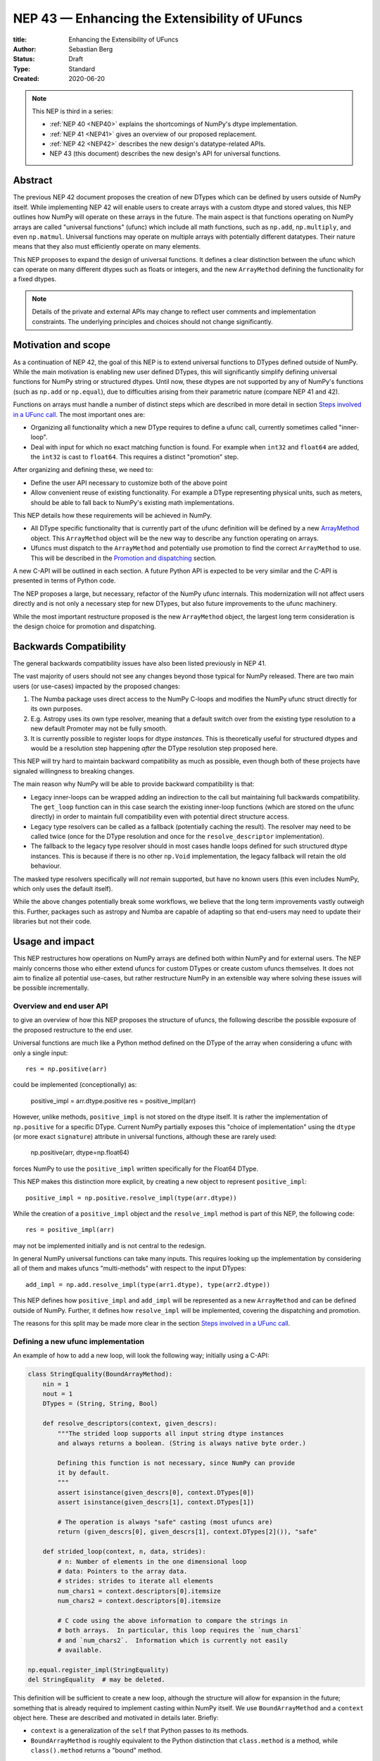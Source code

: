 .. _NEP43:

==============================================================================
NEP 43 — Enhancing the Extensibility of UFuncs
==============================================================================

:title: Enhancing the Extensibility of UFuncs
:Author: Sebastian Berg
:Status: Draft
:Type: Standard
:Created: 2020-06-20


.. note::

    This NEP is third in a series:

    - :ref:`NEP 40 <NEP40>` explains the shortcomings of NumPy's dtype implementation.

    - :ref:`NEP 41 <NEP41>` gives an overview of our proposed replacement.

    - :ref:`NEP 42 <NEP42>`  describes the new design's datatype-related APIs.

    - NEP 43 (this document) describes the new design's API for universal functions.


******************************************************************************
Abstract
******************************************************************************

The previous NEP 42 document proposes the creation of new DTypes which can
be defined by users outside of NumPy itself.
While implementing NEP 42 will enable users to create arrays with a custom dtype
and stored values, this NEP outlines how NumPy will operate on these arrays
in the future.
The main aspect is that functions operating on NumPy arrays are called
"universal functions" (ufunc) which include all math functions, such as
``np.add``, ``np.multiply``, and even ``np.matmul``.
Universal functions may operate on multiple arrays with potentially
different datatypes.
Their nature means that they also must efficiently operate on many elements.

This NEP proposes to expand the design of universal functions.
It defines a clear distinction between the ufunc which can operate
on many different dtypes such as floats or integers,
and the new ``ArrayMethod`` defining the functionality for a fixed dtypes.

.. note::

    Details of the private and external APIs may change to reflect user
    comments and implementation constraints. The underlying principles and
    choices should not change significantly.

******************************************************************************
Motivation and scope
******************************************************************************

As a continuation of NEP 42, the goal of this NEP is to extend universal
functions to DTypes defined outside of NumPy.
While the main motivation is enabling new user defined DTypes, this will
significantly simplify defining universal functions for NumPy string or
structured dtypes.
Until now, these dtypes are not supported by any of NumPy's functions
(such as ``np.add`` or ``np.equal``), due to difficulties arising from
their parametric nature (compare NEP 41 and 42).

Functions on arrays must handle a number of distinct steps which are
described in more detail in section `Steps involved in a UFunc call`_.
The most important ones are:

- Organizing all functionality which a new DType requires to define a
  ufunc call, currently sometimes called "inner-loop".
- Deal with input for which no exact matching function is found.
  For example when ``int32`` and ``float64`` are added, the ``int32``
  is cast to ``float64``.  This requires a distinct "promotion" step.

After organizing and defining these, we need to:

- Define the user API necessary to customize both of the above point
- Allow convenient reuse of existing functionality.
  For example a DType representing physical units, such as meters,
  should be able to fall back to NumPy's existing math implementations.

This NEP details how these requirements will be achieved in NumPy.

- All DType specific functionality that is currently part of the ufunc
  definition will be defined by a new `ArrayMethod`_ object.
  This ``ArrayMethod`` object will be the new way to describe any function
  operating on arrays.

- Ufuncs must dispatch to the ``ArrayMethod`` and potentially use promotion
  to find the correct ``ArrayMethod`` to use.
  This will be described in the `Promotion and dispatching`_ section.

A new C-API will be outlined in each section. A future Python API is
expected to be very similar and the C-API is presented in terms of Python
code.

The NEP proposes a large, but necessary, refactor of the NumPy ufunc internals.
This modernization will not affect users directly and is not only a necessary
step for new DTypes, but also future improvements to the ufunc machinery.

While the most important restructure proposed is the new ``ArrayMethod``
object, the largest long term consideration is the design choice for
promotion and dispatching.


***********************
Backwards Compatibility
***********************

The general backwards compatibility issues have also been listed
previously in NEP 41.

The vast majority of users should not see any changes beyond those typical
for NumPy released.
There are two main users (or use-cases) impacted by the proposed changes:

1. The Numba package uses direct access to the NumPy C-loops and modifies
   the NumPy ufunc struct directly for its own purposes.
2. E.g. Astropy uses its own type resolver, meaning that a default switch over
   from the existing type resolution to a new default Promoter may not
   be fully smooth.
3. It is currently possible to register loops for dtype *instances*.
   This is theoretically useful for structured dtypes and would be a resolution
   step happening *after* the DType resolution step proposed here.


This NEP will try hard to maintain backward compatibility as much as
possible, even though both of these projects have signaled willingness to
breaking changes.

The main reason why NumPy will be able to provide backward compatibility
is that:

* Legacy inner-loops can be wrapped adding an indirection to the call but
  maintaining full backwards compatibility.
  The ``get_loop`` function can in this case search the existing
  inner-loop functions (which are stored on the ufunc directly) in order
  to maintain full compatibility even with potential direct structure access.
* Legacy type resolvers can be called as a fallback (potentially caching
  the result). The resolver may need to be called twice (once for the DType
  resolution and once for the ``resolve_descriptor`` implementation).
* The fallback to the legacy type resolver should in most cases handle loops
  defined for such structured dtype instances.  This is because if there is no
  other ``np.Void`` implementation, the legacy fallback will retain the old
  behaviour.

The masked type resolvers specifically will *not* remain supported, but
have no known users (this even includes NumPy, which only uses the default
itself).

While the above changes potentially break some workflows,
we believe that the long term improvements vastly outweigh this.
Further, packages such as astropy and Numba are capable of adapting so that
end-users may need to update their libraries but not their code.


******************************************************************************
Usage and impact
******************************************************************************

This NEP restructures how operations on NumPy arrays are defined both
within NumPy and for external users.
The NEP mainly concerns those who either extend ufuncs for custom DTypes
or create custom ufuncs themselves.  It does not aim to finalize all
potential use-cases, but rather restructure NumPy in an extensible way
where solving these issues will be possible incrementally.


Overview and end user API 
=========================

to give an overview of how this NEP proposes the structure of ufuncs,
the following describe the possible exposure of the proposed restructure
to the end user.

Universal functions are much like a Python method defined on the DType of
the array when considering a ufunc with only a single input::

    res = np.positive(arr)

could be implemented (conceptionally) as:

    positive_impl = arr.dtype.positive
    res = positive_impl(arr)

However, unlike methods, ``positive_impl`` is not stored on the dtype itself.
It is rather the implementation of ``np.positive`` for a specific DType.
Current NumPy partially exposes this "choice of implementation" using
the ``dtype`` (or more exact ``signature``) attribute in universal functions,
although these are rarely used:

    np.positive(arr, dtype=np.float64)

forces NumPy to use the ``positive_impl`` written specifically for the Float64
DType.

This NEP makes this distinction more explicit, by creating a new object to
represent ``positive_impl``::

    positive_impl = np.positive.resolve_impl(type(arr.dtype))

While the creation of a ``positive_impl`` object and the ``resolve_impl``
method is part of this NEP, the following code::

    res = positive_impl(arr)

may not be implemented initially and is not central to the redesign.

In general NumPy universal functions can take many inputs.
This requires looking up the implementation by considering all of them
and makes ufuncs "multi-methods" with respect to the input DTypes::

    add_impl = np.add.resolve_impl(type(arr1.dtype), type(arr2.dtype))

This NEP defines how ``positive_impl`` and ``add_impl`` will be represented
as a new ``ArrayMethod`` and can be defined outside of NumPy.
Further, it defines how ``resolve_impl`` will be implemented, covering the
dispatching and promotion.

The reasons for this split may be made more clear in the section
`Steps involved in a UFunc call`_.


Defining a new ufunc implementation
===================================

An example of how to add a new loop, will look the following way;
initially using a C-API:

.. code-block:: python

    class StringEquality(BoundArrayMethod):
        nin = 1
        nout = 1
        DTypes = (String, String, Bool)

        def resolve_descriptors(context, given_descrs):
            """The strided loop supports all input string dtype instances
            and always returns a boolean. (String is always native byte order.)

            Defining this function is not necessary, since NumPy can provide
            it by default.
            """
            assert isinstance(given_descrs[0], context.DTypes[0])
            assert isinstance(given_descrs[1], context.DTypes[1])
            
            # The operation is always "safe" casting (most ufuncs are)
            return (given_descrs[0], given_descrs[1], context.DTypes[2]()), "safe"

        def strided_loop(context, n, data, strides):
            # n: Number of elements in the one dimensional loop
            # data: Pointers to the array data.
            # strides: strides to iterate all elements
            num_chars1 = context.descriptors[0].itemsize
            num_chars2 = context.descriptors[0].itemsize

            # C code using the above information to compare the strings in
            # both arrays.  In particular, this loop requires the `num_chars1`
            # and `num_chars2`.  Information which is currently not easily
            # available.

    np.equal.register_impl(StringEquality)
    del StringEquality  # may be deleted.


This definition will be sufficient to create a new loop, although the
structure will allow for expansion in the future; something that is already
required to implement casting within NumPy itself.
We use ``BoundArrayMethod`` and a ``context`` object here.  These
are described and motivated in details later. Briefly:

* ``context`` is a generalization of the ``self`` that Python passes to its
  methods.
* ``BoundArrayMethod`` is roughly equivalent to the Python distinction that
  ``class.method`` is a method, while ``class().method`` returns a "bound" method.


Customizing Dispatching and Promotion
=====================================

Finding the correct implementation when ``np.positive.resolve_impl()`` is
called is largely an implementation detail.
But, in some cases it may be necessary to influence this process when no
implementation matches the requested DTypes exactly:

.. code-block:: python

    np.multiple.resolve_impl((Timedelta64, Int8, None))

will not find a loop, because NumPy only defines a loop for multiplying
``Timedelta64`` with ``Int64``.
In simple cases, NumPy will use a default promotion step to attempt to find
the correct implementation, but to implement the above step, we will allow
the following:

.. code-block:: python

    def promote_timedelta_integer(ufunc, dtypes):
        new_dtypes = (Timdelta64, Int64, dtypes[-1])
        # Resolve again, using Int64:
        return ufunc.resolve_impl(new_dtypes)

    np.multiple.register_promoter(
        (Timdelta64, SignedInteger, None), promote_timedelta_integer)

Where ``SignedInteger`` is an abstract DType (compare NEP 42).


.. _steps_of_a_ufunc_call:

****************************************************************************
Steps involved in a UFunc call
****************************************************************************

Before going into more detailed API choices, it is necessary to review the
typical steps involved in a call to a universal function in NumPy.

A UFunc call consists of into multiple steps:

1. Resolution of ``__array_ufunc__`` for container types, such as a Dask
   array handling the full process, rather than NumPy.
   This step is performed first, and unaffected by this NEP.

2. *Promotion and dispatching*

   * Given the DTypes of all inputs we need to find the correct implementation
     for the ufuncs functionality. E.g. an implementation for ``float64``
     or ``int64``, but also a user-defined DType.

   * When no exact implementation exists, *promotion* has to be performed.
     For example, adding ``float32`` and ``float64`` is implemented by
     first casting the ``float32`` to ``float64``.

3. *DType Adaptation:*

   * The step has to perform no special work for non-parametric dtypes.
   * For example, if a loop adds two strings, it is necessary to define the
     correct output (and possibly input) dtypes.  ``S5 + S4 -> S9``, while
     an ``upper`` function has the signature ``S5 -> S5``.

4. Preparing the actual iteration. This step is largely handled by ``NpyIter`` (the iterator).

   * Allocate all outputs and temporary buffers which are necessary perform
     casts.
   * Finds the best iteration order, which includes information such as
     a broadcasted stride always being 0.

5. Setup may include finding an optimal function to do the operation and
   include:

   * Clearing of floating point exception flags (if necessary),
   * Possibly allocating temporary working space,
   * Setting (and potentially finding) the inner-loop function.  Finding
     the inner-loop function could allow specialized implementations in the
     future.
     For example casting currently use one function for contiguous casts
     and another function for generic strided casts to optimize speed.
     Reductions do similar optimizations, however these currently handled
     inside the inner-loop function itself.
   * Signal whether the inner-loop requires the Python API, or whether
     the GIL may be released.

6. Run the DType specific *inner-loop*

   * The loop may require access to additional data, such as dtypes or
     additional data set in the previous step.

7. Teardown may be necessary to undo any setup done in step 5
   such as checking for floating point errors.

The ``ArrayMethod`` provides a concept to group steps 3 to 7.
However, from a user perspective, it is necessary provide all information
for step 3, 5, and 7. At this time, steps 4 and 6 are functionality provided
by NumPy and cannot be customized.

The second step is promotion and dispatching which will also be restructured
with new API to influence the process.

Step 1 is listed for completeness and together with 4 and 6 are not directly
affected by this NEP.

The following sections first give an overview of the Array method and then
the new dispatching and promotion design.

The following picture gives an overview of these steps and how they will be
structured:

.. figure:: _static/nep43-sketch.svg
    :figclass: align-center


*****************************************************************************
ArrayMethod
*****************************************************************************

The central proposal is the creation of the ``ArrayMethod``, as an object
describing each function.
We use the ``class`` syntax to describe the information required to create
a new ``ArrayMethod`` object:

.. code-block:: python
    :dedent: 0

    class ArrayMethod:
        str : name  # Name, mainly useful for debugging

        # Casting safety information (almost always "safe", necessary to
        # unify casting and universal functions)
        Casting : casting = "safe"

        # More general flags:
        int : flags 

        @staticmethod
        def resolve_descriptors(
                Context: context, Tuple[DType]: given_descrs)-> Casting, Tuple[DType]:
            """Returns the safety of the operation (casting safety) and the
            """
            # A default implementation can be provided for non-parametric
            # output dtypes.
            raise NotImplementedError

        @staticmethod
        def get_loop(Context : context, strides, ...) -> strided_loop_function, flags:
            """Returns the low-level C (strided inner-loop) function which
            performs the actual operation.
            
            This method may initially private, users will be able to provide
            a set of optimized inner-loop functions instead:
            
            * `strided_inner_loop`
            * `contiguous_inner_loop`
            * `unaligned_strided_loop`
            * ...
            """
            raise NotImplementedError

        @staticmethod
        def strided_inner_loop(Context : context, data, strides,...):
            """The inner-loop (equivalent to the current ufunc loop)
            which is returned by the default `get_loop()` implementation."""
            raise NotImplementedError

With ``Context`` providing mostly static information about the function call:

.. code-block:: python
    :dedent: 0

    class Context:
        # The ArrayMethod object itself:
        ArrayMethod : method

        # Information about the caller, e.g. the ufunc, such as `np.add`:
        callable : caller = None
        # The number of input arguments:
        int : nin = 1
        # The number of output arguments:
        int : nout = 1
        # The DTypes this Method operates on/is defined for:
        Tuple[DTypeMeta] : dtypes
        # The actual dtypes instances the inner-loop operates on:
        Tuple[DType] : descriptors

        # Any additional information required. In the future, this will
        # generalize or duplicate things currently stored on the ufunc:
        #  - The ufunc signature of generalized ufuncs
        #  - The identity used for reductions

And ``flags`` stored properties, for whether:

* the ``ArrayMethod`` supports unaligned input and output arrays
* the inner-loop function requires the Python API (GIL)
* NumPy has to check the floating point error CPU flags.

More details will be added, since this NEP is concerned primarily with the big
picture design choice.


The call ``Context``
====================

The call "context" may seem surprising.  This object represents a similar
concept as Python passing ``self`` to all methods.
The following details the reasons for the above ``Context`` as it is.

To understand its existence, and the structure, it is helpful to remember
that a Python method can be written in the following way
(see also the `documentation of ``__get__``
<https://docs.python.org/3.8/reference/datamodel.html#object.__get__>`_):

.. code-block:: python

    class BoundMethod:
        def __init__(self, instance, method):
            self.instance = instance
            self.method = method

        def __call__(self, *args, **kwargs):
            return self.method.function(self.instance, *args, **kwargs)


    class Method:
        def __init__(self, function):
            self.function = function

        def __get__(self, instance, owner=None):
            assert instance is not None  # unsupported here
            return BoundMethod(instance, self)            


With which the following two methods behave identical:

.. code-block:: python

    def function(self):
        print(self)

    class MyClass:
        def method1(self):
            print(self)

        method2 = Method(function)

And both will print the same result:

.. code-block:: python

    >>> myinstance = MyClass()
    >>> myinstance.method1()
    <__main__.MyClass object at 0x7eff65436d00>
    >>> myinstance.method2()
    <__main__.MyClass object at 0x7eff65436d00>

Here the ``self.instance`` would be all that the above ``Context`` consists of.
There are two reasons for the more general ``Context``:

1. Unlike a method which operates on a single class instance, the ``ArrayMethod``
   operates on many input arrays and thus many dtypes.
2. The ``__call__`` of the ``BoundMethod`` above contains only a single call
   to the function. A ufunc will require multiple function calls.
   For example the inner-loop function is often called more than once.

Just as Python requires the distinction of a method and a bound method,
NumPy will have a ``BoundArrayMethod``, which stores all of the constant
information that is part of the ``Context``, such as:

* The ``DTypes``
* The number of input and ouput arguments
* The ufunc signature

Fortunately, most users and even ufunc implementers will not have to worry
much about these internal details; just like few Python users need to know
about the ``__get__`` dunder method.
A ``context`` object or C-structure provides all necessary data to the
fast C-functions and a convenient API creates the new ``ArrayMethod`` or
``BoundArrayMethod`` as required.


.. _ArrayMethod_specs:

ArrayMethod Specifications
==========================

These specifications provide a minimal initial C-API, which shall be expanded
in the future, for example to allow specialized inner-loops.

Briefly, NumPy currently relies fully on strided inner-loops and, this
will be the only allowed method of defining a ufunc initially.
We expect the addition of a ``setup`` function or exposure of ``get_loop``
in the future.

UFuncs require the same information as casting, giving the following
definitions (see also :ref:`NEP 42 <NEP42>` ``CastingImpl``):

* A new structure to be passed to the resolve function and inner-loop::
  
        typedef struct {
            PyObject *caller;  /* The ufunc object */
            PyArrayMethodObject *method;

            int nin, nout;

            PyArray_DTypeMeta **dtypes;
            /* Operand descriptors, filled in by resolve_desciptors */
            PyArray_Descr **descriptors;

            void *reserved;  // For Potential in threading (Interpreter state)
        } PyArrayMethod_Context
  
  This structure may be appended to include additional information in future
  versions of NumPy and includes all constant loop metadata.

  We could version this structure, although it may be simpler to version
  the ``ArrayMethod`` itself.

* Similar to casting, ufuncs may need to find the correct loop dtype
  or indicate that a loop is only capable of handling certain instances of
  the involved DTypes (e.g. only native byte order).  This is handled by
  an ``resolve_descriptors`` function (identical to the ``resolve_descriptors``
  of ``CastingImpl``)::

      NPY_CASTING
      resolve_descriptors(
              PyArrayMethod_Context *context,
              PyArray_Descr *given_dtypes[nin+nout],
              PyArray_Descr *loop_dtypes[nin+nout]);

  The function writes ``loop_dtypes`` based on the given ``given_dtypes``.
  This typically means filling in the descriptor of the output(s).
  Although often also the input descriptor(s) have to be found, e.g.
  to ensure native byte order when needed by the inner-loop.
  
  In most cases an ``ArrayMethod`` will have non-parametric output DTypes
  so that a default implementation can be provided.

* An additional ``void *user_data`` will usually be typed to extend
  the existing ``NpyAuxData *`` struct::
  
        struct {
            NpyAuxData_FreeFunc *free;
            NpyAuxData_CloneFunc *clone;
            /* To allow for a bit of expansion without breaking the ABI */
           void *reserved[2];
        } NpyAuxData;

  This struct is currently mainly used for the NumPy internal casting
  machinery and as of now both ``free`` and ``clone`` must be provided,
  although this could be relaxed.

  Unlike NumPy casts, the vast majority of ufuncs currently does not require
  this additional scratch-space, but may need simple flagging capability
  for example for implementing warnings (see Error and Warning Handling below).
  To simplify this NumPy will pass a single zero initialized ``npy_intp *``
  when ``user_data`` is not set. 

* The optional ``get_loop`` function will not be public initially, to avoid
  small design choices due to differences in the ufunc and casting APIs::

        innerloop *
        get_loop(
            PyArrayMethod_Context *context,
            /* (move_references is currently used internally for casting) */
            int aligned, int move_references,
            npy_intp *strides,
            PyArray_StridedUnaryOp **out_loop,
            NpyAuxData **userdata,
            NPY_ARRAYMETHOD_FLAGS *flags);
  
  The ``NPY_ARRAYMETHOD_FLAGS`` can indicate whether the Python API is required
  and floating point errors must be checked.

* The inner-loop function::

    int inner_loop(PyArrayMethod_Context *context, ..., void *userdata);

  Will have the identical signature to current inner-loops with the following
  changes:

  * A return value to indicate an error when returning ``-1`` instead of ``0``.
    When returning ``-1`` a Python error must be set.
  * The new, first argument ``PyArrayMethod_Context *`` to pass in potentially
    required information about the ufunc or descriptors in a convenient way.
  * The ``void *userdata`` will be the ``NpyAuxData **userdata`` as set by
    ``get_loop``.  If ``get_loop`` does not set ``userdata`` a ``npy_intp *``
    is passed instead (see `Error Handling`_ below for the motivation).

  *Note:* Since ``get_loop`` is expected to be private in the exact implementation
  of the ``userdata`` can be modified until final exposure.

Creation of a new ``BoundArrayMethod`` will use a ``PyArrayMethod_FromSpec()``
function.  A shorthand will allow direct registration to a ufunc using
``PyUFunc_AddImplementationFromSpec()``.  The specification is expected
to contain the following (this may extend in the future)::

    typedef struct {
        const char *name;  /* Generic name, mainly for debugging */
        int nin, nout;
        NPY_CASTING casting;
        NPY_ARRAYMETHOD_FLAGS flags;
        PyArray_DTypeMeta **dtypes;
        PyType_Slot *slots;
    } PyArrayMethod_Spec;


Discussion and Alternatives
===========================

The above split into an ``ArrayMethod`` and ``Context`` and the additional
requirement of a ``BoundArrayMethod`` seems a necessary split mirroring the
implementation of methods and bound methods in Python.

One reason for this requirement is that it allows storing the ``ArrayMethod``
object in many cases without holding references to the ``DTypes`` which may
be important if DTypes are created (and deleted) dynamically.
(This is a complex topic, which may not have a complete solution, but the
approach solves the issue for casting.)

There seem no alternatives to this structure.  Separating the DType
specific steps from the general ufunc dispatching and promotion is
absolutely necessary to allow future extension and flexibility.
Furthermore, it allows unifying casting and ufuncs.

Since the structure of ``ArrayMethod`` and ``BoundArrayMethod`` will be
opaque, there are no large design implications aside from the choice of
making them Python objects.


``resolve_descriptors``
-----------------------

The ``resolve_descriptors`` method is possibly the main innovation of this
NEP and it is central also in the implementation of casting in NEP 42.

By ensuring that every ``ArrayMethod`` provides ``resolve_descriptors`` we
define a unified, clear API for step 3 in `Steps involved in a UFunc call`_.
This step is required to allocate output arrays and has to happen before
casting can be prepared.

While the returned casting-safety (``NPY_CASTING``) will almost always be
"safe" for universal functions, including it has two big advantages:

* Returning the casting safety is central to NEP 42 for casting and
  allows the unmodified use of ``ArrayMethod`` there.
* There may be future desire to implement fast but unsafe implementations.
  For example for ``int64 + int64 -> int32`` which is unsafe from a casting
  perspective. Currently, this would use ``int64 + int64 -> int64`` and then
  cast to ``int32``, an implementation that skips the cast would
  have to signal that it effectively includes a "same-kind" cast and is not
  considered "safe".


``get_loop`` method
-------------------

Currently, NumPy ufuncs typically only provide a single strided loop, so that
the ``get_loop`` method may seem unnecessary, at least initially.
For this reason we plan for ``get_loop`` to be a private function initially.

However, ``get_loop`` is required for casting where specialized loops are
used even beyond strided and contiguous loops.  The ``get_loop`` function
must thus be a full replacement for the internal ``PyArray_GetDTypeTransferFunction``.

In the future, ``get_loop`` may be made public or a new ``setup`` function
be exposed to allow more control over setting up.
Further, we could expand ``get_loop`` and allow the ``ArrayMethod`` implementer
to take full control, including the outer iteration.


Extending the inner-loop signature
----------------------------------

Extending the inner-loop signature is another central and necessary part of
the NEP.

**Passing in the "Context":**

Passing in the ``Context`` allows for potentially easier extending of
the signature in the future and access to the dtype instances which
the inner-loop operates on.
This is useful information for parametric dtypes. For example comparing
two strings must know the length of both strings. And this information is
stored on the dtype instances.

In principle passing in Context is not necessary, as it could be set up
as part of ``userdata`` in the ``get_loop`` function.
In this NEP we propose passing this struct to simplify creation of loops for
parametric DTypes.  Further, it may proof useful for passing information
such as the ``PyInterpreterState`` (for threading) or the ``caller`` to
allow printing a better error message including the name of the original
ufunc called.

**Passing in user data:**

The current casting implementation uses the existing ``NpyAuxData *`` to pass
in additional data as defined by ``get_loop``.
There may be good alternatives to the use of this structure, although it
seems like a simple solution, which is already used in NumPy and public API.

``NpyAyxData *`` is a light weight, allocated structure, since it already
exists in NumPy and has a ``free`` slot, it seems a natural choice.
To simplify some use-cases (see "Error Handling" below), we will pass a
``npy_intp *userdata = 0`` instead when ``userdata`` is not provided.

*Note: Since ``get_loop`` is expected to be private initially, this may not
be available publically, and thus may change with experience gained with
this new structure.*

The return value to indicate an error is an important, but currently missing,
feature in NumPy. The error handling is further complicated by the way
CPUs signal floating point errors.
Both are discussed in the next section.

Error Handling
""""""""""""""

In general inner-loops should set errors right away. However, they may also run
without the GIL. This requires locking the GIL, setting a Python error
and returning ``-1`` to indicate an error occurred::

    int
    inner_loop(PyArrayMethod_Context *context, ..., void *userdata)
    {
        NPY_ALLOW_C_API_DEF

        for (npy_intp i = 0; i < N; i++) {
            /* calculation */

            if (error_occurred) {
                NPY_ALLOW_C_API;
                PyErr_SetString(PyExc_ValueError,
                    "Error occurred inside inner_loop.");
                NPY_DISABLE_C_API
                return -1;
            }
        }
        return 0;
    }

Floating point errors are special, since they requires checking the hardware
state.
This is costly and inconvenient if done on every single call.
Thus, NumPy will handle these if flagged by the ``ArrayMethod``.
An ``ArrayMethod`` should never cause floating point error flags to be set
if it flags that these should not be checked. This could interfere when
chaining multiple methods, in particular when casting is necessary.

An alternative solution would be to allow setting the error only at a later
teardown stage at the same time when NumPy will also check the floating
point error flags.

We decided against this pattern at this time, it seems more complex and
generally unnecessary.
While safely grabbing the GIL in the loop may require passing in an additional
``PyThreadState`` or ``PyInterpreterState`` in the future (for subinterpreter
support), this is acceptable and planned.
While it may be useful in some cases, setting the error at a later point would
also add some complexity.
For instance, if operation is paused (which can happen for casting in particular),
this error check would have to be run explicitly.

We expect that setting errors immediately is the easiest and most convenient
solution and more complex solution will require more experience to design.

However, handling warnings is slightly more complex: A warning should be
given exactly once for each function call (i.e. for the whole array) even
if naively it would be given many times.
To simplify such a use case, we will pass in ``npy_intp *userdata = 0``
by default which can be used to store flags (or other simple persistent data).
For instance, we could imagine an integer multiplication loop which warns
when an overflow occurred::

    int
    integer_multiply(PyArrayMethod_Context *context, ..., npy_intp *userdata)
    {
        int overflow;
        NPY_ALLOW_C_API_DEF

        for (npy_intp i = 0; i < N; i++) {
            *out = multiply_integers(*in1, *in2, &overflow);

            if (overflow && !*userdata) {
                NPY_ALLOW_C_API;
                if (PyErr_Warn(PyExc_UserWarning,
                        "Integer overflow detected.") < 0) {
                    NPY_DISABLE_C_API
                    return -1;
                }
                *userdata = 1;
                NPY_DISABLE_C_API
        }
        return 0;
    }

*TODO:* The idea of passing an ``npy_intp`` scratch space when ``userdata``
is not set seems very convenient, but I am uncertain about it, since I am not
aware of any similar prior art.  This "scratch space" could also be part of
the ``context`` in principle.



Reusing existing Loops/Implementations
======================================

For many DTypes adding additional C-level (or python level) loops will be
sufficient and require no more than a single strided loop implementation.
Everything else can be provided by NumPy.  If the loop works with
parametric DTypes, the ``resolve_descriptors`` function *must* additionally
be provided.

However, in some use-cases it is desired to call back to an existing loop.
In Python, this can be achieved by simply calling into the original ufunc
(when parametric types are involved potentially twice, due to calling one
more time from ``resolve_descriptors``).

For better performance in C, and for large arrays, it is desirable to reuse
an existing ``ArrayMethod`` as much as possible, so that its inner-loop function
can be used directly without any overhead.
We will thus allow to create ``ArrayMethod`` by passing in an existing
``ArrayMethod``.

This wrapped loop will have two additional methods:

* ``view_inputs(Tuple[DType]: input_descr) -> Tuple[DType]`` replacing the
  user input descriptors with descriptors matching the wrapped loop.
  It must be possible to *view* the inputs as the output.
  For example for ``Unit[Float64]("m") + Unit[Float32]("km")`` this will
  return ``float64 + int32``. The original ``resolve_descriptors`` will
  convert this to ``float64 + float64``.

* ``wrap_outputs(Tuple[DType]: input_descr) -> Tuple[DType]`` replacing the
  resolved descriptors with with the desired actual loop descriptors.
  The original ``resolve_descriptors`` function will be called between these
  two calls, so that the output descriptors may not be set in the first call.
  In the above example it will use the ``float64`` as returned (which might
  have changed the byte-order), and further resolve the physical unit making
  the final signature::
  
      ``Unit[Float64]("m") + Unit[Float64]("m") -> Unit[Float64]("m")``

  the UFunc machinery will take care of casting the "km" input to "m".


The ``view_inputs`` method allows passing the correct inputs into the
original ``resolve_descriptors`` function, while ``wrap_outputs`` ensures
the correct descriptors are used for output allocation and input buffering casts.

An important use case for this is that of an abstract Unit DType
with subclasses for each numeric dtype (which could be dynamically created)::

    Unit[Float64]("m")
    # with Unit[Float64] being the concrete DType:
    isinstance(Unit[Float64], Unit)  # is True

Such a ``Unit[Float64]("m")`` instance has a well defined signature with
respect to type promotion.
The author of the ``Unit`` DType can implement most necessary logic by
wrapping the existing math functions and using the two additional methods
above.
Using the *promotion* step, this will allow to create a register a single
promoter for the abstract ``Unit`` DType with the ``ufunc``.
The promoter can then add the wrapped concrete ``ArrayMethod`` dynamically
at promotion time, and NumPy can cache (or store it) after the first call.

**Alternative use-case:**

A different use-case is that of a ``Unit(float64, "m")`` DType, where
the numerical type is part of the DType parameter.
This approach is possible, but will require a custom ``ArrayMethod``
which wraps existing loops.
It must also always require require two steps of dispatching
(one to the ``Unit`` DType and a second one for the numerical type).

Further, the efficient implementation will require the ability to
fetch and reuse the inner-loop function from another ``ArrayMethod``.
(Which is probably necessary for users like Numba, but it is uncertain
whether it should be a common pattern and it cannot be accessible from
Python itself.)


.. _promotion_and_dispatching:

*************************
Promotion and dispatching
*************************

NumPy ufuncs are multi-methods in the sense that they operate on (or with)
multiple DTypes at once.
While the input (and outpyt) dtypes are attached to NumPy arrays,
the ``ndarray`` type itself does not carry the information of which
function to apply to the data.

For example, given the input::

    arr1 = np.array([1, 2, 3], dtype=np.int64)
    arr2 = np.array([1, 2, 3], dtype=np.float64)
    np.add(arr1, arr2)

has to find the correct ``ArrayMethod`` to perform the operation.
Ideally, there is an exact match defined, e.g. if the above was written
as ``np.add(arr1, arr1)``, the ``ArrayMethod[Int64, Int64, out=Int64]`` matches
exactly and can be used.
However, in the above example there is no direct match, requiring a
promotion step.

**Description of the Promotion and dispatching Process:**

1. By default any UFunc has a promotion which uses the common DType of all
   inputs and tries again.  This is well defined for most mathematical
   functions, but can be disabled or customized if necessary.

2. Users can *register* new Promoters just as they can register a
   new ``ArrayMethod``.  These will use abstract DTypes to allow matching
   a large variation of signatures.
   The return value of a promotion function shall be a new ``ArrayMethod``
   or ``NotImplemented``.  It must be consistent over multiple calls with
   the same input to allow allows caching of the result.

The signature of a promotion function consists is defined by::

    promoter(np.ufunc: ufunc, Tuple[DTypeMeta]: DTypes): -> Union[ArrayMethod, NotImplemented]

Note that DTypes may contain the outputs DType, however, normally the
output DType should *not* affect which ``ArrayMethod`` is chosen.

In most cases, it should not be necessary to add a custom promotion function,
however, an example which requires this is multiplication with a
unit.
In NumPy ``timedelta64`` can be multiplied with most integers.
However, NumPy only defines a loop (``ArrayMethod``) for ``timedelta64 * int64``
so that multiplying with ``int32`` would fail.

To allow this, the following promoter can be registered for
``[Timedelta64, Integral, None]``::

    def promote(ufunc, DTypes):
        res = list(DTypes)
        try:
            res[1] = np.common_dtype(DTypes[1], Int64)
        except TypeError:
            return NotImplemented

        # Could check that res[1] is actually Int64
        return ufunc.resolve_impl(tuple(res))

In this case, just as a ``Timedelta64 * int64`` and ``int64 * timedelta64``
``ArrayMethod`` is necessary, a second promoter will have to be registered to
handle the case where the integer is passed first.

Promoter and ``ArrayMethod`` are discovered by finding the best matching one.
Initially, it will be an error if ``NotImplemented`` is returned or if two
promoters match the input equally well *unless* the mismatch occurs due to
unspecified output arguments:
When two signatures are identical for all inputs, but differ in the output
the first one registered is used.
In all other cases, the use of a more precise ``AbstractDType`` will allow to
resolve any disambiguities.

This above rules enable loop specialization if an output is supplied
or the full loop is specified.  It should not typically be necessary,
but allows resolving ``np.logic_or``, etc. which have both
``Object, Object->Bool`` and ``Object, Object->Object`` loops (using the
first by default).  In principle it can be used to add loops by-passing
casting, such as ``float32 + float32 -> float64`` *without* casting both
inputs to ``float64``.


Discussion and alternatives
===========================

Instead of resolving and returning a new implementation, we could also
return a new set of DTypes to use for dispatching.  This works, however,
it has the disadvantage that it cannot be possible to dispatch to a loop
defined on a different ufunc.


**Rejected Alternatives:**

In the above the promoters use a multiple dispatching style type resolution
while the current UFunc machinery rather uses the first
"safe" loop (see also :ref:`NEP 40 <NEP40>`) in an ordered hierarchy.

While the "safe" casting rule seems not restrictive enough, we could imagine
using a new "promote" casting rule, or the common-DType logic to find the
best matching loop by upcasting the inputs as necessary.

One downside to this approach is that upcasting alone allows upcasting the
result beyond what is expected by users:
Currently (which will remain supported as a fallback) any ufunc which defines
only a float64 loop will also work for float16 and float32 by *upcasting*::

    >>> from scipy.special import erf
    >>> erf(np.array([4.], dtype=np.float16))  # float16
    array([1.], dtype=float32)

with a float32 result.  It is impossible to change the ``erf`` function to
return a float16 result without possibly changing the result of following code.
In general, we argue that automatic upcasting should not occur in cases
where a less precise loop can be reasonably defined, *unless* the ufunc
author defines this behaviour intentionally.

This considerations means that upcasting has to be limited by some additional
method.

*Alternative 1:*

Assuming general upcasting is not intended, a rule must be defined to
limit upcasting the input from ``float16 -> float32`` either using generic
logic on the DTypes or the UFunc itself (or a combination of both).
The UFunc cannot do this easily on its own, since it cannot know all possible
DTypes which register loops.
Consider the two examples:

First (should be rejected):

* Input: ``float16 * float16``
* Existing loop: ``float32 * float32``

Second (should be accepted):

* Input: ``timedelta64 * int32``
* Existing loop: ``timedelta64 * int16``


This requires either:

1. The ``timedelta64`` to somehow signal that the ``int64`` upcast is
   always supported if it is involved in the operation.
2. The ``float32 * float32`` loop to reject upcasting.

Implementing the first approach requires signaling that upcasts are
acceptable in the specific context.  This would require additional hooks
and may not be simple for complex DTypes.

For the second approach in most cases a simple ``np.common_dtype`` rule will
work for initial dispatching, however, even this is only clearly the case
for homogeneous loops.
This option will require adding a function to check whether the input
is a valid upcast to each loop individually, which seems problematic.
In many cases a default could be provided (homogeneous signature).

*Alternative 2:*

An alternative "promotion" step is to ensure that the *output* DType matches
with the loop after first finding the correct output DType.
If the output DTypes are known, finding a safe loop becomes easy.
In the majority of cases this works, the correct output dtype is just::

    np.common_dtype(*input_DTypes)

or some fixed DType (e.g. Bool for logical functions).

However, it fails for example in the ``timedelta64 * int32`` case above since
there is a-priory no way to know that the "expected" result type of this
output is indeed ``timedelta64`` (``np.common_dtype(Datetime64, Int32)`` fails).
This requires some additional knowledge of the timedelta64 precision being
int64. Since a ufunc can have an arbitrary number of (relevant) inputs
it would thus at least require an additional ``__promoted_dtypes__`` method
on ``Datetime64`` (and all DTypes).

A further limitation is shown by masked DTypes.  Logical functions do not
have a boolean result when masked are involved, which would thus require the
original ufunc author to anticipate masked DTypes in this scheme.
Similarly, some functions defined for complex values will return real numbers
while others return complex numbers.  If the original author did not anticipate
complex numbers, the promotion may be incorrect for a later added complex loop.


We believe that promoters, while allowing for an huge theoretical complexity,
are the best solution:

1. Promotion allows for dynamically adding new loops. E.g. it is possible
   to define an abstract Unit DType, which dynamically creates classes to
   wrap existing other DTypes.  Using a single promoter, this DType can
   dynamically wrap existing ``ArrayMethod`` enabling it to find the correct
   Loop in a single lookup instead of otherwise two.
2. The promotion logic will usually err on the safe side: A newly added
   loop cannot be misused unless a promoter is added as well.
3. They put the burden of carefully thinking of whether the logic is correct
   on the programmer adding new loops to a UFunc.  (Compared to Alternative 2)
4. In case of incorrect existing promotion, writing a promoter to restrict
   or refine a generic rule is possible.  In general a promotion rule should
   never return an *incorrect* promotion, but if it the existing promotion
   logic fails or is incorrect for a newly added loop, the loop can add a
   new promoter to refine the logic.

The option of having each loop verify that no upcast occured is probably
the best alternative, but does not include the ability to dynamically
adding new loops.

The main downsides of general promoters is that they allow a possible
very large complexity.
A third-party library *could* add incorrect promotions to NumPy, however,
this is already possible by adding new incorrect loops.
In general we believe we can rely on downstream projects to use this
power and complexity carefully and responsibly.

*******************************************************
Notes and User Guidelines for Promoters and ArrayMethod
*******************************************************

In general adding a promoter to a UFunc must be done very carefully.
A promoter should never affect loops which can be reasonably defined
by other datatypes.  Defining a hypothetical ``erf(UnitFloat16)`` loop
must not lead to ``erf(float16)``.
In general a promoter should fulfill the requirements that:

* Be conservative when defining a new promotion rule. An incorrect result
  is a much more dangerous error than an unexpected error.
* One of the (abstract) DTypes added should typically match specifically with a
  DType (or family of DTypes) defined by your project.
  Never add promotion rules which go beyond normal common DType rules!
  It is *not* reasonable to add a loop for ``int16 + uint16 -> int24`` if
  you write an ``int24`` dtype. The result of this operation was already
  defined previously as ``int32`` and will be used with this assumption.
* A promoter (or loop) should never affect existing other loop results.
  Additionally, to changes in the resulting dtype, do not add for example
  faster but less precise loops/promoter.
* Try to stay within a clear, linear hierarchy for all promotion (and casting)
  related logic. NumPy itself breaks this logic for integers and floats
  (they are not strictly linear, since int64 cannot promote to float32).
* Loops and promoters can be added by any project, which could be:

  * The project defining the ufunc
  * The project defining the DType
  * A third-party project

  Try to find out which is the best project to add the loop.  If neither
  the project defining the ufunc or the project defining the DType add the
  loop, issues with multiple definitions (which are rejected) may arise
  and care should be taken that the loop behaviour is always more desirable
  than an error.

In some cases exceptions to these rules may make sense, however, in general
we ask you to use extreme caution and when in doubt create a new UFunc
instead.  This clearly notifies the users of differing rules.
When in doubt, ask on the NumPy mailing list or issue tracker!


**************
Implementation
**************

Implementation of this NEP will entail a large refactor and restructuring
of the current ufunc machinery (as well casting.

The implementation unfortunately will require large maintenance of the
UFunc machinery, since both the actual UFunc loop calls, as well as the
the initial dispatching steps have to be modified.

In general, the correct ``ArrayMethod``, also those returned by a promoter,
will be cached (or stored) inside a hashtable for efficient lookup.


**********
Discussion
**********

There is a large space of possible implementations with many discussions
in various places, as well as initial thoughts and design documents.
These are listed in the discussion of :ref:`NEP 40 <NEP40>` and not repeated here for
brevity.

A long discussion which touches many of these points and points towards
similar solutions can be found in
`the github issue 12518 "What should be the calling convention for ufunc inner loop signatures?" <https://github.com/numpy/numpy/issues/12518>`_


**********
References
**********

Please see NEP 40 and 41 for more discussion and references.


*********
Copyright
*********

This document has been placed in the public domain.
